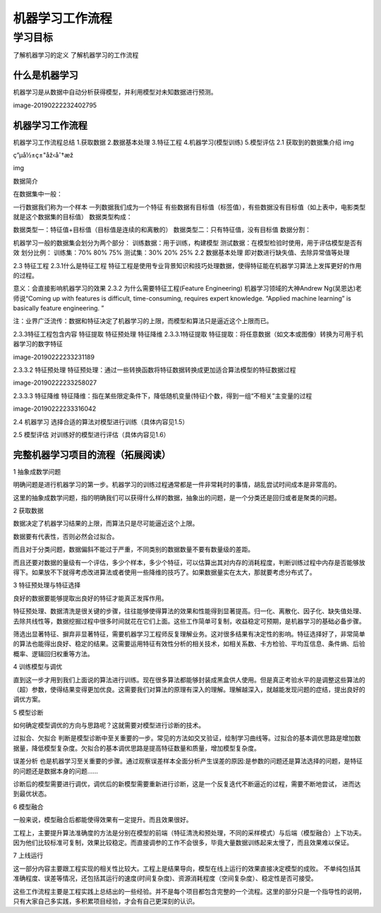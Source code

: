 =======================
机器学习工作流程
=======================

--------------
学习目标
--------------

 
了解机器学习的定义
了解机器学习的工作流程
 
什么是机器学习
--------------------

机器学习是从数据中自动分析获得模型，并利用模型对未知数据进行预测。

image-20190222232402795

机器学习工作流程
------------------



机器学习工作流程总结
1.获取数据
2.数据基本处理
3.特征工程
4.机器学习(模型训练)
5.模型评估
2.1 获取到的数据集介绍
img

ç”µå½±ç±"åž‹åˆ†æž

img

数据简介

在数据集中一般：

一行数据我们称为一个样本
一列数据我们成为一个特征
有些数据有目标值（标签值），有些数据没有目标值（如上表中，电影类型就是这个数据集的目标值）
数据类型构成：

数据类型一：特征值+目标值（目标值是连续的和离散的）
数据类型二：只有特征值，没有目标值
数据分割：

机器学习一般的数据集会划分为两个部分：
训练数据：用于训练，构建模型
测试数据：在模型检验时使用，用于评估模型是否有效
划分比例：
训练集：70% 80% 75%
测试集：30% 20% 25%
2.2 数据基本处理
​ 即对数进行缺失值、去除异常值等处理

2.3 特征工程
2.3.1什么是特征工程
特征工程是使用专业背景知识和技巧处理数据，使得特征能在机器学习算法上发挥更好的作用的过程。

意义：会直接影响机器学习的效果
2.3.2 为什么需要特征工程(Feature Engineering)
机器学习领域的大神Andrew Ng(吴恩达)老师说“Coming up with features is difficult, time-consuming, requires expert knowledge. “Applied machine learning” is basically feature engineering. ”

注：业界广泛流传：数据和特征决定了机器学习的上限，而模型和算法只是逼近这个上限而已。

2.3.3特征工程包含内容
特征提取
特征预处理
特征降维
2.3.3.1特征提取
特征提取：将任意数据（如文本或图像）转换为可用于机器学习的数字特征

image-20190222233231189

2.3.3.2 特征预处理
特征预处理：通过一些转换函数将特征数据转换成更加适合算法模型的特征数据过程

image-20190222233258027

2.3.3.3 特征降维
特征降维：指在某些限定条件下，降低随机变量(特征)个数，得到一组“不相关”主变量的过程

image-20190222233316042

2.4 机器学习
选择合适的算法对模型进行训练（具体内容见1.5）

2.5 模型评估
对训练好的模型进行评估（具体内容见1.6）

完整机器学习项目的流程（拓展阅读）
--------------------------------------

1 抽象成数学问题

明确问题是进行机器学习的第一步。机器学习的训练过程通常都是一件非常耗时的事情，胡乱尝试时间成本是非常高的。

这里的抽象成数学问题，指的明确我们可以获得什么样的数据，抽象出的问题，是一个分类还是回归或者是聚类的问题。

2 获取数据

数据决定了机器学习结果的上限，而算法只是尽可能逼近这个上限。

数据要有代表性，否则必然会过拟合。

而且对于分类问题，数据偏斜不能过于严重，不同类别的数据数量不要有数量级的差距。

而且还要对数据的量级有一个评估，多少个样本，多少个特征，可以估算出其对内存的消耗程度，判断训练过程中内存是否能够放得下。如果放不下就得考虑改进算法或者使用一些降维的技巧了。如果数据量实在太大，那就要考虑分布式了。

3 特征预处理与特征选择

良好的数据要能够提取出良好的特征才能真正发挥作用。

特征预处理、数据清洗是很关键的步骤，往往能够使得算法的效果和性能得到显著提高。归一化、离散化、因子化、缺失值处理、去除共线性等，数据挖掘过程中很多时间就花在它们上面。这些工作简单可复制，收益稳定可预期，是机器学习的基础必备步骤。

筛选出显著特征、摒弃非显著特征，需要机器学习工程师反复理解业务。这对很多结果有决定性的影响。特征选择好了，非常简单的算法也能得出良好、稳定的结果。这需要运用特征有效性分析的相关技术，如相关系数、卡方检验、平均互信息、条件熵、后验概率、逻辑回归权重等方法。

4 训练模型与调优

直到这一步才用到我们上面说的算法进行训练。现在很多算法都能够封装成黑盒供人使用。但是真正考验水平的是调整这些算法的（超）参数，使得结果变得更加优良。这需要我们对算法的原理有深入的理解。理解越深入，就越能发现问题的症结，提出良好的调优方案。

5 模型诊断

如何确定模型调优的方向与思路呢？这就需要对模型进行诊断的技术。

过拟合、欠拟合 判断是模型诊断中至关重要的一步。常见的方法如交叉验证，绘制学习曲线等。过拟合的基本调优思路是增加数据量，降低模型复杂度。欠拟合的基本调优思路是提高特征数量和质量，增加模型复杂度。

误差分析 也是机器学习至关重要的步骤。通过观察误差样本全面分析产生误差的原因:是参数的问题还是算法选择的问题，是特征的问题还是数据本身的问题……

诊断后的模型需要进行调优，调优后的新模型需要重新进行诊断，这是一个反复迭代不断逼近的过程，需要不断地尝试， 进而达到最优状态。

6 模型融合

一般来说，模型融合后都能使得效果有一定提升。而且效果很好。

工程上，主要提升算法准确度的方法是分别在模型的前端（特征清洗和预处理，不同的采样模式）与后端（模型融合）上下功夫。因为他们比较标准可复制，效果比较稳定。而直接调参的工作不会很多，毕竟大量数据训练起来太慢了，而且效果难以保证。

7 上线运行

这一部分内容主要跟工程实现的相关性比较大。工程上是结果导向，模型在线上运行的效果直接决定模型的成败。 不单纯包括其准确程度、误差等情况，还包括其运行的速度(时间复杂度)、资源消耗程度（空间复杂度）、稳定性是否可接受。

这些工作流程主要是工程实践上总结出的一些经验。并不是每个项目都包含完整的一个流程。这里的部分只是一个指导性的说明，只有大家自己多实践，多积累项目经验，才会有自己更深刻的认识。